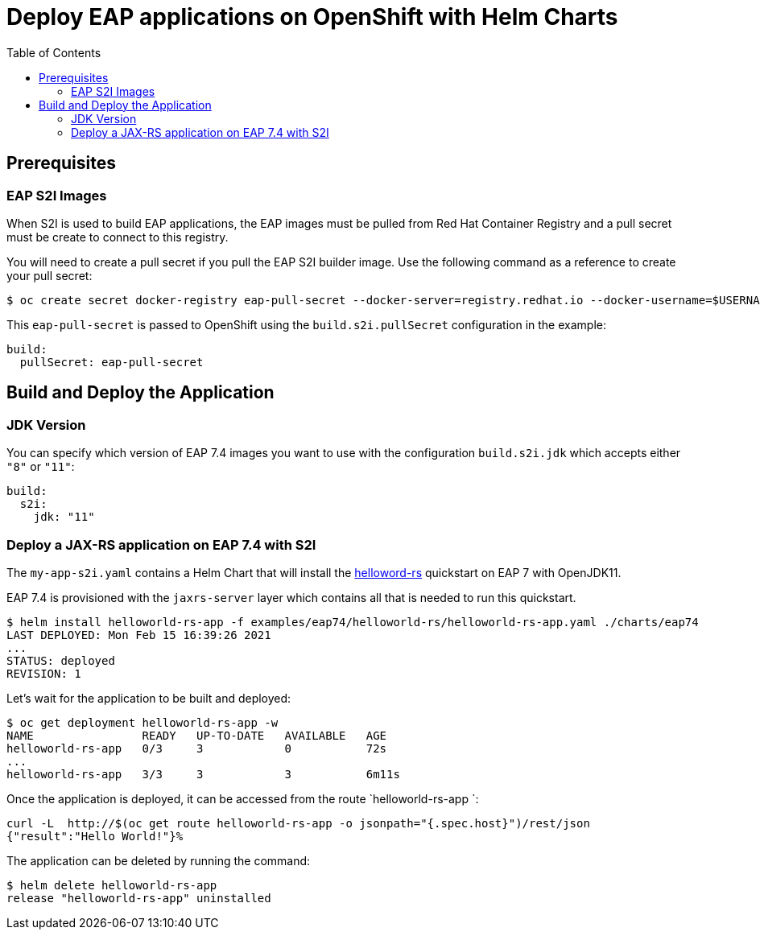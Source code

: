 # Deploy EAP applications on OpenShift with Helm Charts
:toc:               left
:icons:             font
:idprefix:
:idseparator:       -
:keywords:          openshift,eap,helm

## Prerequisites

### EAP S2I Images

When S2I is used to build EAP applications, the EAP images must be pulled from Red Hat Container Registry and a pull secret must be create to connect to this registry.

You will need to create a pull secret if you pull the EAP S2I builder image. Use the following command as a reference to create your pull secret:

[source,options="nowrap"]
----
$ oc create secret docker-registry eap-pull-secret --docker-server=registry.redhat.io --docker-username=$USERNAME --docker-password=$PASSWORD --docker-email=$EMAIL
----

This `eap-pull-secret` is passed to OpenShift using the `build.s2i.pullSecret` configuration in the example:

[source,yaml,options="nowrap"]
----
build:
  pullSecret: eap-pull-secret
----


## Build and Deploy the Application

### JDK Version

You can specify which version of EAP 7.4 images you want to use with the configuration `build.s2i.jdk` which accepts either `"8"` or `"11"`:

[source,yaml,options="nowrap"]
----
build:
  s2i:
    jdk: "11"
----

### Deploy a JAX-RS application on EAP 7.4 with S2I

The `my-app-s2i.yaml` contains a Helm Chart that will install the https://github.com/jboss-developer/jboss-eap-quickstarts.git[helloword-rs] quickstart on EAP 7 with OpenJDK11.

EAP 7.4 is provisioned with the `jaxrs-server` layer which contains all that is needed to run this quickstart.

[source,options="nowrap"]
----
$ helm install helloworld-rs-app -f examples/eap74/helloworld-rs/helloworld-rs-app.yaml ./charts/eap74
LAST DEPLOYED: Mon Feb 15 16:39:26 2021
...
STATUS: deployed
REVISION: 1
----

Let's wait for the application to be built and deployed:

[source,options="nowrap"]
----
$ oc get deployment helloworld-rs-app -w
NAME                READY   UP-TO-DATE   AVAILABLE   AGE
helloworld-rs-app   0/3     3            0           72s
...
helloworld-rs-app   3/3     3            3           6m11s
----

Once the application is deployed, it can be accessed from the route `helloworld-rs-app `:

[source,options="nowrap"]
----
curl -L  http://$(oc get route helloworld-rs-app -o jsonpath="{.spec.host}")/rest/json
{"result":"Hello World!"}%
----

The application can be deleted by running the command:

[source,options="nowrap"]
----
$ helm delete helloworld-rs-app
release "helloworld-rs-app" uninstalled
----


